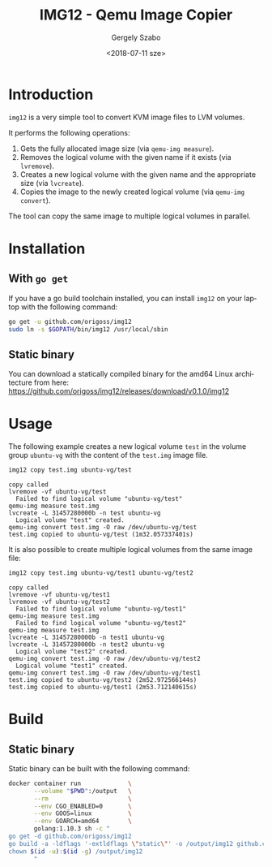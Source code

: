 #+OPTIONS: ':nil *:t -:t ::t <:t H:3 \n:nil ^:t arch:headline author:t
#+OPTIONS: broken-links:nil c:nil creator:nil d:(not "LOGBOOK") date:t e:t
#+OPTIONS: email:nil f:t inline:t num:t p:nil pri:nil prop:nil stat:t tags:t
#+OPTIONS: tasks:t tex:t timestamp:t title:t toc:t todo:t |:t
#+TITLE: IMG12 - Qemu Image Copier
#+DATE: <2018-07-11 sze>
#+AUTHOR: Gergely Szabo
#+EMAIL: gergely.szabo@origoss.com
#+LANGUAGE: en
#+SELECT_TAGS: export
#+EXCLUDE_TAGS: noexport
#+CREATOR: Emacs 25.2.2 (Org mode 9.1.13)

* Introduction
  
  ~img12~ is a very simple tool to convert KVM image files to LVM volumes. 

  It performs the following operations:
  
  1. Gets the fully allocated image size (via ~qemu-img measure~).
  2. Removes the logical volume with the given name if it exists (via ~lvremove~).
  3. Creates a new logical volume with the given name and the appropriate size
     (via ~lvcreate~).
  4. Copies the image to the newly created logical volume (via ~qemu-img convert~).

  The tool can copy the same image to multiple logical volumes in parallel.

* Installation

** With ~go get~

   If you have a go build toolchain installed, you can install ~img12~ on your
   laptop with the following command:

   #+BEGIN_SRC bash :results verbatim
     go get -u github.com/origoss/img12
     sudo ln -s $GOPATH/bin/img12 /usr/local/sbin
   #+END_SRC

** Static binary
   
   You can download a statically compiled binary for the amd64 Linux
   architecture from here:
   [[https://github.com/origoss/img12/releases/download/v0.1.0/img12]]

* Usage
  
  The following example creates a new logical volume ~test~ in the volume group
  ~ubuntu-vg~ with the content of the ~test.img~ image file.

  #+BEGIN_SRC bash :results verbatim :dir /sudo:localhost:/root :exports both
    img12 copy test.img ubuntu-vg/test
  #+END_SRC

  #+RESULTS:
  : copy called
  : lvremove -vf ubuntu-vg/test
  :   Failed to find logical volume "ubuntu-vg/test"
  : qemu-img measure test.img
  : lvcreate -L 31457280000b -n test ubuntu-vg
  :   Logical volume "test" created.
  : qemu-img convert test.img -O raw /dev/ubuntu-vg/test
  : test.img copied to ubuntu-vg/test (1m32.057337401s)

  It is also possible to create multiple logical volumes from the same image
  file:

  #+BEGIN_SRC bash :results verbatim :dir /sudo:localhost:/root :exports both
    img12 copy test.img ubuntu-vg/test1 ubuntu-vg/test2
  #+END_SRC

  #+RESULTS:
  #+begin_example
  copy called
  lvremove -vf ubuntu-vg/test1
  lvremove -vf ubuntu-vg/test2
    Failed to find logical volume "ubuntu-vg/test1"
  qemu-img measure test.img
    Failed to find logical volume "ubuntu-vg/test2"
  qemu-img measure test.img
  lvcreate -L 31457280000b -n test1 ubuntu-vg
  lvcreate -L 31457280000b -n test2 ubuntu-vg
    Logical volume "test2" created.
  qemu-img convert test.img -O raw /dev/ubuntu-vg/test2
    Logical volume "test1" created.
  qemu-img convert test.img -O raw /dev/ubuntu-vg/test1
  test.img copied to ubuntu-vg/test2 (2m52.972566144s)
  test.img copied to ubuntu-vg/test1 (2m53.712140615s)
  #+end_example

* Build

** Static binary
   Static binary can be built with the following command:

   #+BEGIN_SRC bash :results verbatim :exports both
     docker container run             \
            --volume "$PWD":/output   \
            --rm                      \
            --env CGO_ENABLED=0       \
            --env GOOS=linux          \
            --env GOARCH=amd64        \
            golang:1.10.3 sh -c "
     go get -d github.com/origoss/img12
     go build -a -ldflags '-extldflags \"static\"' -o /output/img12 github.com/origoss/img12
     chown $(id -u):$(id -g) /output/img12
            "
   #+END_SRC

   #+RESULTS:

